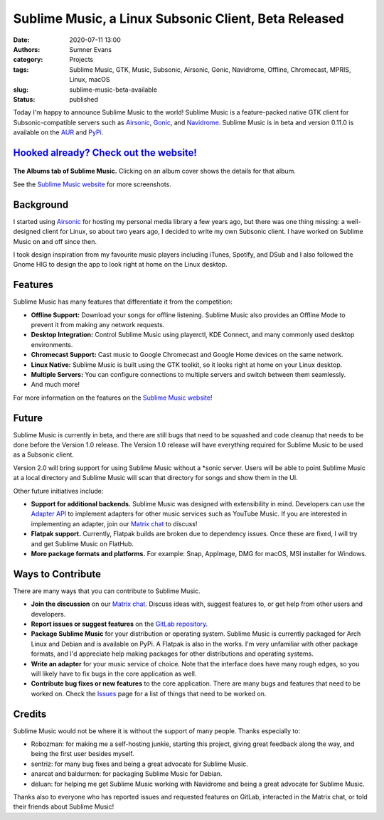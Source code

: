 Sublime Music, a Linux Subsonic Client, Beta Released
#####################################################

:date: 2020-07-11 13:00
:authors: Sumner Evans
:category: Projects
:tags: Sublime Music, GTK, Music, Subsonic, Airsonic, Gonic, Navidrome,
       Offline, Chromecast, MPRIS, Linux, macOS
:slug: sublime-music-beta-available
:status: published

.. image:: {static}/images/sublime-music/logo.png
   :alt: Sublime Music logo

Today I'm happy to announce Sublime Music to the world! Sublime Music is a
feature-packed native GTK client for Subsonic-compatible servers such as
Airsonic_, Gonic_, and Navidrome_. Sublime Music is in beta and version 0.11.0
is available on the AUR_ and PyPi_.

`Hooked already? Check out the website! <website_>`_
----------------------------------------------------

.. figure:: {static}/images/sublime-music/albums.png
   :align: center
   :target: {static}/images/sublime-music/albums.png
   :width: 100%
   :alt: The Albums tab of Sublime Music

   **The Albums tab of Sublime Music.** Clicking on an album cover shows the
   details for that album.

   See the `Sublime Music website <website_>`_ for more screenshots.

Background
----------

I started using Airsonic_ for hosting my personal media library a few years ago,
but there was one thing missing: a well-designed client for Linux, so about two
years ago, I decided to write my own Subsonic client. I have worked on Sublime
Music on and off since then.

I took design inspiration from my favourite music players including iTunes,
Spotify, and DSub and I also followed the Gnome HIG to design the app to look
right at home on the Linux desktop.

Features
--------

Sublime Music has many features that differentiate it from the competition:

* **Offline Support:** Download your songs for offline listening. Sublime Music
  also provides an Offline Mode to prevent it from making any network requests.
* **Desktop Integration:** Control Sublime Music using playerctl, KDE Connect,
  and many commonly used desktop environments.
* **Chromecast Support:** Cast music to Google Chromecast and Google Home
  devices on the same network.
* **Linux Native:** Sublime Music is built using the GTK toolkit, so it looks
  right at home on your Linux desktop.
* **Multiple Servers:** You can configure connections to multiple servers and
  switch between them seamlessly.
* And much more!

For more information on the features on the `Sublime Music website
<features_>`_!

Future
------

Sublime Music is currently in beta, and there are still bugs that need to be
squashed and code cleanup that needs to be done before the Version 1.0
release. The Version 1.0 release will have everything required for Sublime
Music to be used as a Subsonic client.

Version 2.0 will bring support for using Sublime Music without a \*sonic server.
Users will be able to point Sublime Music at a local directory and Sublime Music
will scan that directory for songs and show them in the UI.

Other future initiatives include:

* **Support for additional backends.** Sublime Music was designed with
  extensibility in mind. Developers can use the `Adapter API`_ to implement
  adapters for other music services such as YouTube Music. If you are interested
  in implementing an adapter, join our `Matrix chat <matrix_>`_ to discuss!

* **Flatpak support.** Currently, Flatpak builds are broken due to dependency
  issues. Once these are fixed, I will try and get Sublime Music on FlatHub.

* **More package formats and platforms.** For example: Snap, AppImage, DMG for
  macOS, MSI installer for Windows.

Ways to Contribute
------------------

There are many ways that you can contribute to Sublime Music.

* **Join the discussion** on our `Matrix chat <matrix_>`_. Discuss ideas with,
  suggest features to, or get help from other users and developers.

* **Report issues or suggest features** on the `GitLab repository <issues_>`_.

* **Package Sublime Music** for your distribution or operating system. Sublime
  Music is currently packaged for Arch Linux and Debian and is available on
  PyPi. A Flatpak is also in the works. I'm very unfamiliar with other package
  formats, and I'd appreciate help making packages for other distributions and
  operating systems.

* **Write an adapter** for your music service of choice. Note that the interface
  does have many rough edges, so you will likely have to fix bugs in the core
  application as well.

* **Contribute bug fixes or new features** to the core application. There are
  many bugs and features that need to be worked on. Check the `Issues
  <issues_>`_ page for a list of things that need to be worked on.

Credits
-------

Sublime Music would not be where it is without the support of many people.
Thanks especially to:

* Robozman: for making me a self-hosting junkie, starting this project, giving
  great feedback along the way, and being the first user besides myself.
* sentriz: for many bug fixes and being a great advocate for Sublime Music.
* anarcat and baldurmen: for packaging Sublime Music for Debian.
* deluan: for helping me get Sublime Music working with Navidrome and being a
  great advocate for Sublime Music.

Thanks also to everyone who has reported issues and requested features on
GitLab, interacted in the Matrix chat, or told their friends about Sublime
Music!

.. _website: https://sublimemusic.app
.. _features: https://sublimemusic.app/#features
.. _AUR: https://aur.archlinux.org/packages/sublime-music/
.. _Debian Unstable: https://packages.debian.org/sid/sublime-music
.. _PyPi: https://pypi.org/project/sublime-music/
.. _Airsonic: https://airsonic.github.io/
.. _Gonic: https://github.com/sentriz/gonic
.. _Navidrome: https://www.navidrome.org/
.. _Adapter API: https://sublime-music.gitlab.io/sublime-music/adapter-api.html
.. _matrix: https://matrix.to/#/!veTDkgvBExJGKIBYlU:matrix.org
.. _issues: https://gitlab.com/sublime-music/sublime-music/-/issues
